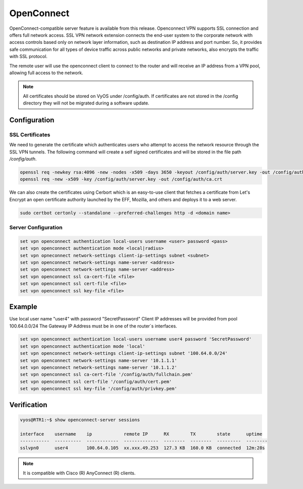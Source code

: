 .. _vpn-openconnect:

###########
OpenConnect
###########

OpenConnect-compatible server feature is available from this release.
Openconnect VPN supports SSL connection and offers full network access. SSL VPN
network extension connects the end-user system to the corporate network with
access controls based only on network layer information, such as destination IP
address and port number. So, it provides safe communication for all types of
device traffic across public networks and private networks, also encrypts the
traffic with SSL protocol.

The remote user will use the openconnect client to connect to the router and
will receive an IP address from a VPN pool, allowing full access to the network.

.. note:: All certificates should be stored on VyOS under /config/auth. If
   certificates are not stored in the /config directory they will not be
   migrated during a software update.

*************
Configuration
*************

SSL Certificates
================

We need to generate the certificate which authenticates users who attempt to
access the network resource through the SSL VPN tunnels. The following command
will create a self signed certificates and will be stored in the file path
`/config/auth`.

.. code-block:: none

  openssl req -newkey rsa:4096 -new -nodes -x509 -days 3650 -keyout /config/auth/server.key -out /config/auth/server.crt
  openssl req -new -x509 -key /config/auth/server.key -out /config/auth/ca.crt

We can also create the certificates using Cerbort which is an easy-to-use client
that fetches a certificate from Let's Encrypt an open certificate authority
launched by the EFF, Mozilla, and others and deploys it to a web server.

.. code-block:: none

  sudo certbot certonly --standalone --preferred-challenges http -d <domain name>

Server Configuration
====================

.. code-block:: none

  set vpn openconnect authentication local-users username <user> password <pass>
  set vpn openconnect authentication mode <local|radius>
  set vpn opneconnect network-settings client-ip-settings subnet <subnet>
  set vpn openconnect network-settings name-server <address>
  set vpn openconnect network-settings name-server <address>
  set vpn openconnect ssl ca-cert-file <file>
  set vpn openconnect ssl cert-file <file>
  set vpn openconnect ssl key-file <file>


*******
Example
*******

Use local user name "user4" with password "SecretPassword"
Client IP addresses will be provided from pool 100.64.0.0/24
The Gateway IP Address must be in one of the router´s interfaces.

.. code-block:: none

  set vpn openconnect authentication local-users username user4 password 'SecretPassword'
  set vpn openconnect authentication mode 'local'
  set vpn openconnect network-settings client-ip-settings subnet '100.64.0.0/24'
  set vpn openconnect network-settings name-server '10.1.1.1'
  set vpn openconnect network-settings name-server '10.1.1.2'
  set vpn openconnect ssl ca-cert-file '/config/auth/fullchain.pem'
  set vpn openconnect ssl cert-file '/config/auth/cert.pem'
  set vpn openconnect ssl key-file '/config/auth/privkey.pem'


************
Verification
************

.. code-block:: none


  vyos@RTR1:~$ show openconnect-server sessions

  interface    username    ip            remote IP      RX        TX        state      uptime
  -----------  ----------  ------------  -------------  --------  --------  ---------  --------
  sslvpn0      user4       100.64.0.105  xx.xxx.49.253  127.3 KB  160.0 KB  connected  12m:28s

.. note:: It is compatible with Cisco (R) AnyConnect (R) clients.
